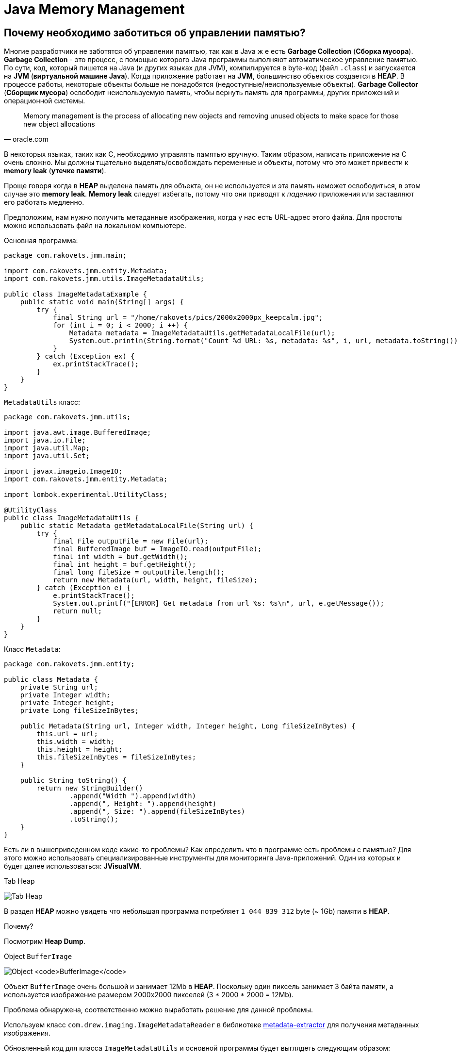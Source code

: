 = Java Memory Management
:imagesdir: ../../../assets/img/java/core/misc/jmm

== Почему необходимо заботиться об управлении памятью?

Многие разработчики не заботятся об управлении памятью, так как в Java ж е есть *Garbage Collection* (*Сборка мусора*). *Garbage Collection* - это процесс, с помощью которого Java программы выполняют автоматическое управление памятью. По сути, код, который пишется на Java (и других языках для JVM), компилируется в byte-код (файл `.class`) и запускается на *JVM* (*виртуальной машине Java*). Когда приложение работает на *JVM*, большинство объектов создается в *HEAP*. В процессе работы, некоторые объекты больше не понадобятся (недоступные/неиспользуемые объекты). *Garbage Collector* (*Сборщик мусора*) освободит неиспользуемую память, чтобы вернуть память для программы, других приложений и операционной системы.

[quote,oracle.com]
Memory management is the process of allocating new objects and removing unused objects to make space for those new object allocations

В некоторых языках, таких как C, необходимо управлять памятью вручную. Таким образом, написать приложение на C очень сложно. Мы должны тщательно выделять/освобождать переменные и объекты, потому что это может привести к *memory leak* (*утечке памяти*).

Проще говоря когда в *HEAP* выделена память для объекта, он не используется и эта память неможет освободиться, в этом случае это *memory leak*. *Memory leak* следует избегать, потому что они приводят к _падению_ приложения или заставляют его работать медленно.

Предположим, нам нужно получить метаданные изображения, когда у нас есть URL-адрес этого файла. Для простоты можно использовать файл на локальном компьютере.

Основная программа:

[source,java]
----
package com.rakovets.jmm.main;

import com.rakovets.jmm.entity.Metadata;
import com.rakovets.jmm.utils.ImageMetadataUtils;

public class ImageMetadataExample {
    public static void main(String[] args) {
        try {
            final String url = "/home/rakovets/pics/2000x2000px_keepcalm.jpg";
            for (int i = 0; i < 2000; i ++) {
                Metadata metadata = ImageMetadataUtils.getMetadataLocalFile(url);
                System.out.println(String.format("Count %d URL: %s, metadata: %s", i, url, metadata.toString()));
            }
        } catch (Exception ex) {
            ex.printStackTrace();
        }
    }
}
----

`MetadataUtils` класс:

[source,java]
----
package com.rakovets.jmm.utils;

import java.awt.image.BufferedImage;
import java.io.File;
import java.util.Map;
import java.util.Set;

import javax.imageio.ImageIO;
import com.rakovets.jmm.entity.Metadata;

import lombok.experimental.UtilityClass;

@UtilityClass
public class ImageMetadataUtils {
    public static Metadata getMetadataLocalFile(String url) {
        try {
            final File outputFile = new File(url);
            final BufferedImage buf = ImageIO.read(outputFile);
            final int width = buf.getWidth();
            final int height = buf.getHeight();
            final long fileSize = outputFile.length();
            return new Metadata(url, width, height, fileSize);
        } catch (Exception e) {
            e.printStackTrace();
            System.out.printf("[ERROR] Get metadata from url %s: %s\n", url, e.getMessage());
            return null;
        }
    }
}
----

Класс `Metadata`:

[source,java]
----
package com.rakovets.jmm.entity;

public class Metadata {
    private String url;
    private Integer width;
    private Integer height;
    private Long fileSizeInBytes;

    public Metadata(String url, Integer width, Integer height, Long fileSizeInBytes) {
        this.url = url;
        this.width = width;
        this.height = height;
        this.fileSizeInBytes = fileSizeInBytes;
    }

    public String toString() {
        return new StringBuilder()
                .append("Width ").append(width)
                .append(", Height: ").append(height)
                .append(", Size: ").append(fileSizeInBytes)
                .toString();
    }
}
----

Есть ли в вышеприведенном коде какие-то проблемы? Как определить что в программе есть проблемы с памятью? Для этого можно использовать специализированные инструменты для мониторинга Java-приложений. Один из которых и будет далее использоваться: *JVisualVM*.

.Tab Heap
image:j-visual-vm-1.png[Tab Heap]

В раздел *HEAP* можно увидеть что небольшая программа потребляет `1 044 839 312` byte  (~ 1Gb) памяти в *HEAP*.

Почему?

Посмотрим *Heap Dump*.

.Object `BufferImage`
image:j-visual-vm-2.png[Object `BufferImage`]

Объект `BufferImage` очень большой и занимает 12Mb в *HEAP*. Поскольку один пиксель занимает 3 байта памяти, а используется изображение размером 2000x2000 пикселей (3 * 2000 * 2000 = 12Mb).

Проблема обнаружена, соответственно можно выработать решение для данной проблемы.

Используем класс `com.drew.imaging.ImageMetadataReader` в библиотеке link:https://jar-download.com/artifacts/com.drewnoakes/metadata-extractor/2.11.0/source-code[metadata-extractor] для получения метаданных изображения.

Обновленный код для класса `ImageMetadataUtils` и основной программы будет выглядеть следующим образом:

[source,java]
----
package com.rakovets.jmm.utils;

import java.awt.image.BufferedImage;
import java.io.File;
import java.util.Map;
import java.util.Set;

import javax.imageio.ImageIO;

import com.drew.metadata.Directory;
import com.drew.metadata.bmp.BmpHeaderDirectory;
import com.drew.metadata.exif.ExifIFD0Directory;
import com.drew.metadata.gif.GifHeaderDirectory;
import com.drew.metadata.jpeg.JpegDirectory;
import com.drew.metadata.png.PngDirectory;
import com.google.common.collect.ImmutableMap;
import com.rakovets.jmm.entity.Metadata;
import com.drew.imaging.ImageMetadataReader;

import lombok.Builder;
import lombok.Data;
import lombok.experimental.UtilityClass;

@UtilityClass
public class ImageMetadataUtils {
    @Data
    @Builder
    private static class NeededImageTag {
        private int height;
        private int width;
    }
    private static final Map<Class<? extends Directory>, NeededImageTag> SUPPORTED_TYPES_MAP
            = new ImmutableMap.Builder<Class<? extends Directory>, NeededImageTag>()
            .put(JpegDirectory.class, NeededImageTag.builder().height(JpegDirectory.TAG_IMAGE_HEIGHT).width(JpegDirectory.TAG_IMAGE_WIDTH).build())
            .put(PngDirectory.class, NeededImageTag.builder().height(PngDirectory.TAG_IMAGE_HEIGHT).width(PngDirectory.TAG_IMAGE_WIDTH).build())
            .put(GifHeaderDirectory.class, NeededImageTag.builder().height(GifHeaderDirectory.TAG_IMAGE_HEIGHT).width(GifHeaderDirectory.TAG_IMAGE_WIDTH).build())
            .put(BmpHeaderDirectory.class, NeededImageTag.builder().height(BmpHeaderDirectory.TAG_IMAGE_HEIGHT).width(BmpHeaderDirectory.TAG_IMAGE_WIDTH).build())
            .put(ExifIFD0Directory.class, NeededImageTag.builder().height(ExifIFD0Directory.TAG_IMAGE_HEIGHT).width(ExifIFD0Directory.TAG_IMAGE_WIDTH).build())
            .build();
    private static final Set<Class<? extends Directory>> SUPPORTED_TYPES = SUPPORTED_TYPES_MAP.keySet();

    public static Metadata getMetadata(String url) {
        try {
            final File outputFile = new File(url);
            final long fileSize = outputFile.length();
            final com.drew.metadata.Metadata metadata = ImageMetadataReader.readMetadata(outputFile);
            for (final Class<? extends Directory> type : SUPPORTED_TYPES) {
                if (metadata.containsDirectoryOfType(type)) {
                    final Directory directory = metadata.getFirstDirectoryOfType(type);
                    final NeededImageTag tag = SUPPORTED_TYPES_MAP.get(type);
                    return new Metadata(url, directory.getInt(tag.width), directory.getInt(tag.height), fileSize);
                }
            }
            return null;
        } catch (Exception e) {
            e.printStackTrace();
            System.out.printf("[ERROR] Get metadata from url %s: %s\n", url, e.getMessage());
            return null;
        }
    }
}
----

Основная программа:

[source,java]
----
package com.rakovets.jmm.main;

import com.rakovets.jmm.entity.Metadata;
import com.rakovets.jmm.utils.ImageMetadataUtils;

public class ImageMetadataExample {

    public static void main(String[] args) {
        try {
            // This application runs very fast and difficult to monitor so, I will sleep in 10 seconds.
            System.out.println("Sleep in 10 seconds");
            Thread.sleep(10000);
            final String url = "/Users/daudm/Desktop/2000x2000px_keepcalm.jpg";
            for (int i = 0; i < 2000; i ++) {
                Metadata metadata = ImageMetadataUtils.getMetadata(url);
                System.out.printf("Count %d URL: %s, metadata: %s\n", i, url, metadata.toString());
            }
        } catch (Exception ex) {
            ex.printStackTrace();
        }
    }
}
----

После этого можно запустить приложение и отследить его с помощью *JVisualVM*:

.Tab Heap
image:j-visual-vm-3.png[Tab Heap]

Приложение работает очень быстро и потребляет всего 21Mb в *HEAP*.

Умение управление памятью очень важно для каждого разработчика. Это не зависит от языка программирования: Java, C и т.д. Более глубокое понимание управления памятью поможет написать приложение с высокой производительностью, которое может работать на маломощных машинах. По сути, приложение написанное на Java будет работать на *JVM*. Для того что бы управлять памятью в Java, необходимо сначала понять архитектуру *JVM*.

== Архитектура виртуальной машины Java (архитектура JVM)

*JVM* - это всего лишь спецификация, и она имеет множество различных реализаций. Можно провести аналогию с интерфейсом и несколькими реализациями в Java программе. Чтобы узнать информацию о JVM, можно воспользоваться командой `java -version` в терминале.

Если установлена *AdoptOpenJDK*, то отобразится следующая информация:

----
openjdk 11.0.7 2020-04-14
OpenJDK Runtime Environment AdoptOpenJDK (build 11.0.7+10)
OpenJDK 64-Bit Server VM AdoptOpenJDK (build 11.0.7+10, mixed mode)
----

Как же выглядит архитектура *JVM*?

.*Java Virtual Machine* Architecture
image:jvm-architecture.png[JVM Architecture]

1. *Class Loader Subsystem* (*Система загрузчиков классов*): *JVM* работает с *RAM*. Во время выполнения с использованием *Class Loader Subsystem* файлы классов переносятся в *RAM*. Эта функция называется динамической загрузкой классов в Java. Она загружает, связывает и инициализирует `.class`-файлы, когда идет первое обращение к классу во время выполнения. В конце будет выполнена логика инициализации каждого загруженного класса (например, вызов конструктора класса), всем статическим переменным будут присвоены исходные значения, и будет выполнен статический блок.

2. *Runtime Data Area* (*Область данных времени выполнения*): области памяти, которая выдается JVM при запуске программы в ОС.

* *Method Area* (*Область метода*) общая для потоков. Хранит все данные уровня класса (пул констант времени выполнения, статические переменные, данные полей, методы (данные, код)). Только один *Method Area* на *JVM*.
* *Heap Area* (*Область кучи*) общая для потоков: здесь будут храниться все переменные, объекты, массивы. Один *Heap* на каждую JVM. За *Heap Area* и его очистку от неиспользуемых объектов отвечает *GC*.
* *Stack Area* (*Область стека*) для каждого *thread* (*потока*) своя: для каждого потока в *runtime* будет создан новый *stack area*, для каждого вызова метода в стек будет добавлена одна запись, называемая *stack frame*. Каждый *stack frame* имеет ссылку на массив локальных переменных, стек операндов и пул констант времени выполнения класса, к которому принадлежит выполняемый метод.

3. *Execution Engine* (*Механизм выполнения*): будет выполнять *byte*-код, описанный в программе.

* *Interpreter* (*Интерпретатор*): быстро интерпретирует *byte*-код, но медленно выполняет его. Недостатком является то, что когда один метод вызывается несколько раз, каждый раз требуется новая интерпретация и более медленное выполнение.
* *JIT Compiler* (*JIT-компилятор*): устраняет недостатки *interpreter*, когда он обнаруживает повторяющийся код, он использует *JIT Compiler*. Он скомпилирует *byte*-код в машинный код. Код хранится в кеше, а не интерпретируется, поэтому скомпилированный код можно выполнить быстрее.
* *Garbage Collector* (*Сборщик мусора*): собирает и удаляет объекты, которые не используются (т.е. на которые нет ссылок). Пока на объект ссылаются, *JVM* считает его живым. Когда на объект больше не ссылаются и, следовательно, он недоступен для кода приложения, *Garbage Collector* удаляет его и освобождает неиспользуемую память. В общем, *Garbage Collector* - это автоматический процесс. Однако его можно запустить, вызвав метод `System.gc()` или `Runtime.getRuntime().gc()`. Но выполнение не гарантируется, поэтому следует вызвать `Thread.sleep(1000)` и дождаться завершения GC.

== Модель памяти (HEAP, без HEAP, другая память)

*JVM* использует доступное пространство памяти в операционной системе. *JVM* включает области памяти:

* *HEAP*
* *Non-HEAP*
* *Other Memory*

.JVM Memory Model
image:jvm-memory-model.png[JVM Memory Model]

=== HEAP

HEAP состоит из двух частей:

* *Young Generation* (*Young Gen*/*Молодое поколение*)
* *Old Generation* (*Old Gen*/*Старое поколение*)

.*JVM* Heap Model
image:jvm-heap-model.png[JVM Heap Model]

* *Young Generation*: здесь создаются все новые объекты. Когда *Young Generation* заполнено, выполняется сборщик мусора (*Minor GC*). Он разделен на три части: одно *Eden Space* и два *Survivor Spaces* (*S0*, *S1*). Некоторые тонкости:
** Большинство только что созданных объектов находится в *Eden Space*.
** Если *Eden Space* заполнен объектами, *Minor GC* будет выполнен, и все выжившие объекты перемещается к одному из оставшихся в *Survivor Spaces*.
** Объекты, уцелевшие после многих циклов *Minor GC*, перемещаются в пространство *Old Generation space*. Обычно это делается путем установления порога возраста объектов *Young Generation*, прежде чем они станут подходящими для продвижения к *Old Generation*.
* *Old Generation*: зарезервировано для содержания долгоживущие объектов, которые выживают после многих раундов в *Minor GC*. Когда *Old Generation* полно, будет выполнен *Major GC*, но как правило, он занимает больше времени.

=== Non-HEAP

*Non-HEAP* (*Off-HEAP*): иногда называют *Off-HEAP*. В Java 7 и более ранних версиях это пространство называется *Permanent Generation* (*Perm Gen*). Начиная с Java 8, *Perm Gen* заменяется *Metaspace*.

*Metaspace* хранит структуры для каждого класса, такие как пул констант времени выполнения, данные полей и методов, а также код методов и конструкторов, а также интернированные строки.

*Metaspace* по умолчанию автоматически увеличивает свой размер (до того, что предоставляет базовая ОС), в то время как *Perm Gen* всегда имеет фиксированный максимальный размер. Для установки размера метапространства можно использовать два новых флага: `-XX:MetaspaceSize` и `-XX:MaxMetaspaceSize`.

=== Other memory

*  *CodeCache* содержит *complied*-код (т.е. *native*-код), созданный *JIT-компилятором*, внутренние структуры *JVM*, загруженный код агента профилировщика, данные и т.д.
* *Thread Stacks* относятся к интерпретируемым, скомпилированным и собственным *stack frames*.
* *Direct Memory* используется для выделения прямого буфера (например, *NIO Buffer/ByteBuffer*)
* *C-Heap* используется, например, *JIT-компилятором* или *GC* для выделения памяти для внутренних структур данных.

== Garbage Collection

*GC* помогает разработчикам писать код без выделения/освобождения памяти и позволяет не заботиться о проблемах с памятью. Однако в реальном проекте иногда имеются проблем с памятью. Они заставляют приложение работать с неэффективно и очень медленно.

Таким образом, мы должны понять, как работает *GC*. Все объекты размещаются в *HEAP*, управляемой *JVM*. Пока на объект ссылаются, *JVM* считает его живым. Когда на объект больше не ссылаются и, следовательно, он недоступен для кода приложения, *garbage collector* удаляет его и освобождает неиспользуемую память.

Как *GC* управляет объектами в *HEAP*? Ответ заключается в том, что он строит *Tree* (*дерево*), называемое *Garbage Collection Roots* (*GC roots*/*корни сборки мусора*). Он содержит множество ссылок между кодом приложения и объектами в *HEAP*.

Существует четыре типа *Garbage Collection Roots*:

* *Local variables* (*локальные переменные*)
* *Active threads* (*активные потоки*)
* *Static variables* (*статические переменные*)
* *JNI references* (*JNI ссылки*).

Пока на наш объект прямо или косвенно ссылается один из этих корней GC, а корень GC остается живым, наш объект можно рассматривать как достижимый объект. В тот момент, когда объект теряет ссылку на *Garbage Collection Root*, он становится недоступным, следовательно, может быть удален когда произойдет *GC*.

.Garbage Collection
image:gc.png[Garbage Collection]

*Garbage Collection Roots* - это объекты, на которые сама *JVM* ссылается и, таким образом, предотвращает сборку мусора для всех остальных объектов.

=== Mark and Sweep Model

Чтобы определить, какие объекты больше не используются, *JVM* использует алгоритм *mark-and-sweep*.

* Алгоритм просматривает все ссылки на объекты, начиная с *Garbage Collection Roots*, и отмечает каждый найденный объект как _живой_.
* Требуется вся память *HEAP, которая не занятая отмеченными объектами.

Возможны случаи, когда есть неиспользуемые объекты, но которые все еще доступны для приложения, потому что разработчики просто забыли разыменовать их. В этом случае происходит *memory-leak* (*утечка памяти*). Поэтому следует отслеживать/анализировать приложение, чтобы определить проблему.

.GC: Mark adn Sweep
image:gc-mark-and-sweep.png[GC: Mark adn Sweep]

Когда на объекты больше не ссылается прямо или косвенно корень сборщика мусора, они будут удалены.

=== Stop the World Event

При выполнении *GC* все потоки приложений останавливаются до завершения операции. Поскольку *Young Generation* хранит недолговечные объекты, *Minor GC* работает очень быстро, и это не влияет на приложение. Однако *Major GC* занимает много времени, потому что он проверяет все живые объекты. Количество *Major GC* следует свести к минимуму, поскольку он приведет к тому, что приложение не будет отвечать на все время *GC*.

== Мониторинг и настройка *GC*

Можно отслеживать приложение Java с помощью командной строки и различных инструментов. На самом деле существует множество инструментов: *JVisualVM*, *JProfile*, *Eclipse MAT*, *JetBrains JVM Debugger*, *Netbeans Profiler*, ... Рекомендуется использовать *JVisualVM*, который встроен в *JDK*. Этого достаточно для мониторинга приложения.

=== `jstat`

`jstat` - *Java Virtual Machine Statistics Monitoring Tool*. `jstat` можно использовать для мониторинга памяти *JVM* и активности *GC*. Например, можно печать потребление памяти и данных *GC* каждую секунду:

[source, shell script]
jstat -gc <pid> 1000

.Пример с командой `jstat`
image:jstat.png[Пример с командой `jstat`]

.`jstat` abbreviations
[options="header"]
|===
|Column|Description
|*S0C*|Current survivor space 0 capacity (KB).
|*S1C*|Current survivor space 1 capacity (KB).
|*S0U*|Survivor space 0 utilization (KB).
|*S1U*|Survivor space 1 utilization (KB).
|*EC*|Current eden space capacity (KB).
|*EU*|Eden space utilization (KB).
|*OC*|Current old space capacity (KB).
|*OU*|Old space utilization (KB).
|*PC*|Current permanent space capacity (KB).
|*PU*|Permanent space utilization (KB).
|*YGC*|Number of young generation GC Events.
|*YGCT*|Young generation garbage collection time.
|*FGC*|Number of full GC events.
|*FGCT*|Full garbage collection time.
|*GCT*|Total garbage collection time.
|===

NOTE: Если не получается запустить команду или выдает ошибку: _Не удалось подключиться к <pid>_, тогда следует запустить команду от имени `root` пользователя.

=== JVisualVM

Можно открыть *GUI Tool* через *terminal* с помощью команды `jvisualvm`. Этот инструмент, использовался в начале. Рекомендую использовать *JVisualVM* для мониторинга/настройки *GC* перед релизом каких-либо функций в *testing*/*staging*/*production* *environment*. Необходимо проверять, есть ли проблемы с памятью, чтобы:

* гарантировать, что приложение потребляет мало памяти
* гарантировать, что приложение работает очень быстро и не имеет проблем с *memory-leak*.

Важно, что приложение может использовать *native memory* (*Metaspace*, *Direct Memory*), которая не управляется *GC*. В этом случае необходимо выделить/освободить память вручную. Когда используются сторонние библиотеки, необходимо внимательно проверять их перед использованием.

Иногда, используя сторонние библиотеки, можно ожидать что они будут использовать *HEAP* и создавать в нем объекты, но на самом деле, они могут использовать *native memory* (`ByteBuffer`). Когда приложение будет тестироваться, то все будет работать нормально, только тестирование производительности (например с помощью *Jmeter*) выявит проблему с недостатком памяти.

=== Java Non-Standard Options

Для повышения производительности приложения можно проверить и установить нестандартные параметры для *JVM*. Их можно просмотреть через командную строку с помощью команды:

[source,shell script]
java -X

----

    -Xbatch           disable background compilation
    -Xbootclasspath/a:<directories and zip/jar files separated by :>
                      append to end of bootstrap class path
    -Xcheck:jni       perform additional checks for JNI functions
    -Xcomp            forces compilation of methods on first invocation
    -Xdebug           provided for backward compatibility
    -Xdiag            show additional diagnostic messages
    -Xfuture          enable strictest checks, anticipating future default
    -Xint             interpreted mode execution only
    -Xinternalversion
                      displays more detailed JVM version information than the
                      -version option
    -Xloggc:<file>    log GC status to a file with time stamps
    -Xmixed           mixed mode execution (default)
    -Xmn<size>        sets the initial and maximum size (in bytes) of the heap
                      for the young generation (nursery)
    -Xms<size>        set initial Java heap size
    -Xmx<size>        set maximum Java heap size
    -Xnoclassgc       disable class garbage collection
    -Xrs              reduce use of OS signals by Java/VM (see documentation)
    -Xshare:auto      use shared class data if possible (default)
    -Xshare:off       do not attempt to use shared class data
    -Xshare:on        require using shared class data, otherwise fail.
    -XshowSettings    show all settings and continue
    -XshowSettings:all
                      show all settings and continue
    -XshowSettings:locale
                      show all locale related settings and continue
    -XshowSettings:properties
                      show all property settings and continue
    -XshowSettings:vm
                      show all vm related settings and continue
    -XshowSettings:system
                      (Linux Only) show host system or container
                      configuration and continue
    -Xss<size>        set java thread stack size
    -Xverify          sets the mode of the bytecode verifier
    --add-reads <module>=<target-module>(,<target-module>)*
                      updates <module> to read <target-module>, regardless
                      of module declaration.
                      <target-module> can be ALL-UNNAMED to read all unnamed
                      modules.
    --add-exports <module>/<package>=<target-module>(,<target-module>)*
                      updates <module> to export <package> to <target-module>,
                      regardless of module declaration.
                      <target-module> can be ALL-UNNAMED to export to all
                      unnamed modules.
    --add-opens <module>/<package>=<target-module>(,<target-module>)*
                      updates <module> to open <package> to
                      <target-module>, regardless of module declaration.
    --illegal-access=<value>
                      permit or deny access to members of types in named modules
                      by code in unnamed modules.
                      <value> is one of "deny", "permit", "warn", or "debug"
                      This option will be removed in a future release.
    --limit-modules <module name>[,<module name>...]
                      limit the universe of observable modules
    --patch-module <module>=<file>(:<file>)*
                      override or augment a module with classes and resources
                      in JAR files or directories.
    --disable-@files  disable further argument file expansion
    --source <version>
                      set the version of the source in source-file mode.

These extra options are subject to change without notice.
----

В некоторых вариантах часто используются:

* `-Xms <size>[unit]` (`g` для *GB*, `m` для *MB* и `k` для *KB*): для установки начального размера кучи при запуске JVM. По умолчанию: начальный размер кучи 1/64 физической памяти до 1 *GB*.
* `-Xmx <size>[unit]` (`g` для *GB*, `m` для *MB* и `k` для *KB*): для установки максимального размера кучи. По умолчанию: максимальный размер кучи составляет 1/4 физической памяти до 1 *GB*.
* `-Xss <size>[unit]` (`g` для *GB*, `m` для *MB* и `k` для *KB*): установить размер стека потока Java. Значение по умолчанию зависит от ОС. Это можно проверить через командную строку:

[source,bash]
java -XX: + PrintFlagsFinal -version | grep ThreadStackSize

----
     intx CompilerThreadStackSize                  = 1024                                   {pd product} {default}
     intx ThreadStackSize                          = 1024                                   {pd product} {default}
     intx VMThreadStackSize                        = 1024                                   {pd product} {default}
openjdk version "11.0.7" 2020-04-14
OpenJDK Runtime Environment AdoptOpenJDK (build 11.0.7+10)
OpenJDK 64-Bit Server VM AdoptOpenJDK (build 11.0.7+10, mixed mode)
----

== Советы для повышения производительности при разработке веб-приложения

* Следует ограничить, создание новых объектов и как можно скорее освободить память.
* Использовать *JVisualVM* для мониторинга приложения перед релизом приложения на *testing*/*staging*/*production* *environment*.
* Внимательно проверить сторонние библиотеки, перед использованием.
* Изучить и применять лучшие практики борьбы с *memory-leak*: изменяемые статические поля и коллекции, локальные переменные потока, *Circular and Complex Bi-Directional References*, `ByteBuffer`, `BufferImage`, незакрытый поток, незакрытое соединение, ...
* Внимательно проверять код.
